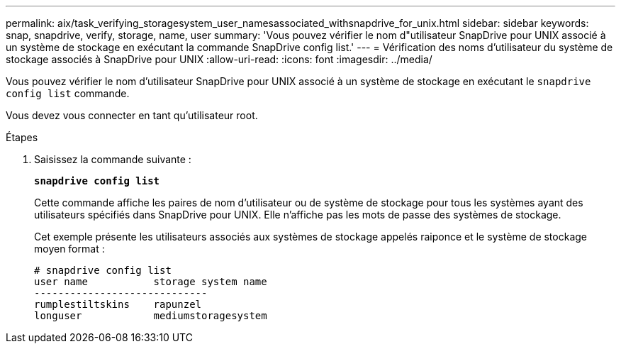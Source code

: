 ---
permalink: aix/task_verifying_storagesystem_user_namesassociated_withsnapdrive_for_unix.html 
sidebar: sidebar 
keywords: snap, snapdrive, verify, storage, name, user 
summary: 'Vous pouvez vérifier le nom d"utilisateur SnapDrive pour UNIX associé à un système de stockage en exécutant la commande SnapDrive config list.' 
---
= Vérification des noms d'utilisateur du système de stockage associés à SnapDrive pour UNIX
:allow-uri-read: 
:icons: font
:imagesdir: ../media/


[role="lead"]
Vous pouvez vérifier le nom d'utilisateur SnapDrive pour UNIX associé à un système de stockage en exécutant le `snapdrive config list` commande.

Vous devez vous connecter en tant qu'utilisateur root.

.Étapes
. Saisissez la commande suivante :
+
`*snapdrive config list*`

+
Cette commande affiche les paires de nom d'utilisateur ou de système de stockage pour tous les systèmes ayant des utilisateurs spécifiés dans SnapDrive pour UNIX. Elle n'affiche pas les mots de passe des systèmes de stockage.

+
Cet exemple présente les utilisateurs associés aux systèmes de stockage appelés raiponce et le système de stockage moyen format :

+
[listing]
----
# snapdrive config list
user name           storage system name
-----------------------------
rumplestiltskins    rapunzel
longuser            mediumstoragesystem
----

